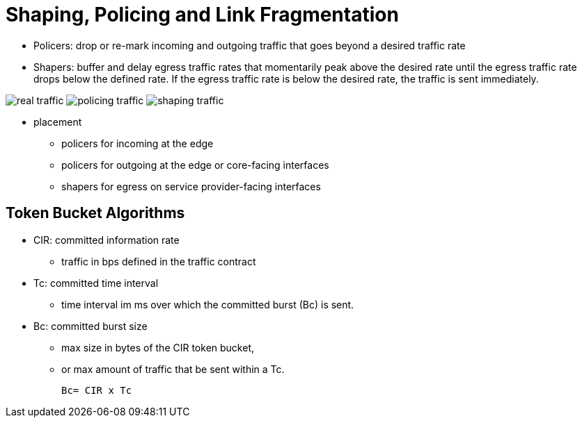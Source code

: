= Shaping, Policing and Link Fragmentation

- Policers: drop or re-mark incoming and outgoing traffic that goes beyond a desired traffic rate
- Shapers: buffer and delay egress traffic rates that momentarily peak above the desired rate
  until the egress traffic rate drops below the defined rate. 
  If the egress traffic rate is below the desired rate, the traffic is sent immediately.

image:real-traffic.png[] 
image:policing-traffic.png[] 
image:shaping-traffic.png[] 

- placement
* policers for incoming at the edge
* policers for outgoing at the edge or core-facing interfaces
* shapers for egress on service provider-facing interfaces

== Token Bucket Algorithms

- CIR: committed information rate
  * traffic in bps defined in the traffic contract
- Tc: committed time interval
  * time interval im ms over which the committed burst (Bc) is sent.
- Bc: committed burst size
  * max size in bytes of the CIR token bucket, 
  * or max amount of traffic that be sent within a Tc.

  Bc= CIR x Tc




